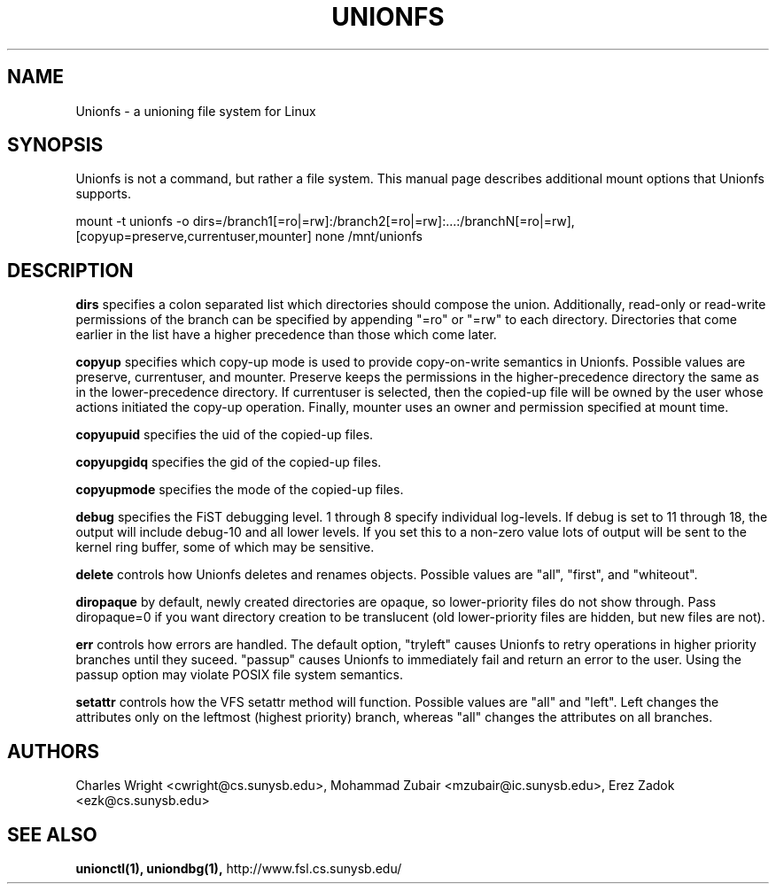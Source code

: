 .\" Process with groff -man -Tascii unionfs.1
.\"
.TH UNIONFS 4 "August 2004" Linux
.SH NAME
Unionfs \- a unioning file system for Linux
.SH SYNOPSIS
Unionfs is not a command, but rather a file system.  This manual page describes
additional mount options that Unionfs supports.

mount -t unionfs -o dirs=/branch1[=ro|=rw]:/branch2[=ro|=rw]:...:/branchN[=ro|=rw],[copyup=preserve,currentuser,mounter] none /mnt/unionfs

.SH DESCRIPTION
.B dirs
specifies a colon separated list which directories should compose the union.
Additionally, read-only or read-write permissions of the branch can be
specified by appending "=ro" or "=rw" to each directory.  Directories that come
earlier in the list have a higher precedence than those which come later.

.B copyup
specifies which copy-up mode is used to provide copy-on-write semantics in
Unionfs.  Possible values are preserve, currentuser, and mounter.  Preserve
keeps the permissions in the higher-precedence directory the same as in the
lower-precedence directory.  If currentuser is selected, then the copied-up
file will be owned by the user whose actions initiated the copy-up operation.
Finally, mounter uses an owner and permission specified at mount time.

.B copyupuid
specifies the uid of the copied-up files.

.B copyupgidq
specifies the gid of the copied-up files.

.B copyupmode
specifies the mode of the copied-up files.

.B debug
specifies the FiST debugging level.  1 through 8 specify individual log-levels.
If debug is set to 11 through 18, the output will include debug-10 and all
lower levels.  If you set this to a non-zero value lots of output will be sent
to the kernel ring buffer, some of which may be sensitive.

.B delete
controls how Unionfs deletes and renames objects.  Possible values
are "all", "first", and "whiteout".

.B diropaque
by default, newly created directories are opaque, so lower-priority files do
not show through.  Pass diropaque=0 if you want directory creation to be
translucent (old lower-priority files are hidden, but new files are not).

.B err
controls how errors are handled.  The default option, "tryleft" causes
Unionfs to retry operations in higher priority branches until they suceed.
"passup" causes Unionfs to immediately fail and return an error to the user.
Using the passup option may violate POSIX file system semantics.

.B setattr
controls how the VFS setattr method will function.  Possible values
are "all" and "left".  Left changes the attributes only on the leftmost
(highest priority) branch, whereas "all" changes the attributes on all
branches.

.SH AUTHORS
Charles Wright <cwright@cs.sunysb.edu>,
Mohammad Zubair <mzubair@ic.sunysb.edu>,
Erez Zadok <ezk@cs.sunysb.edu>
.SH "SEE ALSO"
.BR unionctl(1),
.BR uniondbg(1),
http://www.fsl.cs.sunysb.edu/
